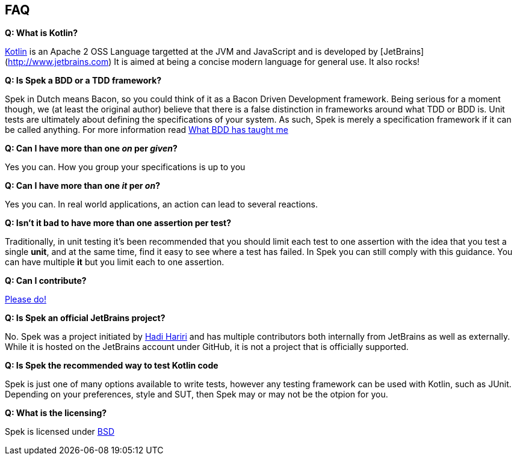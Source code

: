 == FAQ

**Q: What is Kotlin?**

http://kotlin.jetbrains.org[Kotlin] is an Apache 2 OSS Language targetted at the JVM and JavaScript and is developed by [JetBrains](http://www.jetbrains.com)
It is aimed at being a concise modern language for general use. It also rocks!

**Q: Is Spek a BDD or a TDD framework?**

Spek in Dutch means Bacon, so you could think of it as a Bacon Driven Development framework. Being serious for a
moment though, we (at least the original author) believe that there is a false distinction in frameworks around what TDD
or BDD is. Unit tests are ultimately about defining the specifications of your system. As such, Spek is merely a specification
framework if it can be called anything. For more information read http://hadihariri.com/2012/04/11/what-bdd-has-taught-me/[What BDD has taught me]

**Q: Can I have more than one _on_ per _given_?**

Yes you can. How you group your specifications is up to you

**Q: Can I have more than one _it_ per _on_?**

Yes you can. In real world applications, an action can lead to several reactions.

**Q: Isn't it bad to have more than one assertion per test?**

Traditionally, in unit testing it's been recommended that you should limit each test to one assertion with the
idea that you test a single *unit*, and at the same time, find it easy to see where a test has failed. In Spek you can still
comply with this guidance. You can have multiple *it* but you limit each to one assertion.

**Q: Can I contribute?**

http://github.com/jetbrains/spek[Please do!]

**Q: Is Spek an official JetBrains project?**

No. Spek was a project initiated by https://hadihariri.com[Hadi Hariri] and has multiple contributors both internally from JetBrains as well as externally. While it is
hosted on the JetBrains account under GitHub, it is not a project that is officially supported.

**Q: Is Spek the recommended way to test Kotlin code**

Spek is just one of many options available to write tests, however any testing framework can be used with Kotlin, such as JUnit. Depending on your preferences, style and SUT, then Spek may or may not be the otpion for you. 

**Q: What is the licensing?**

Spek is licensed under https://github.com/JetBrains/spek/blob/master/LICENSE.TXT[BSD]


